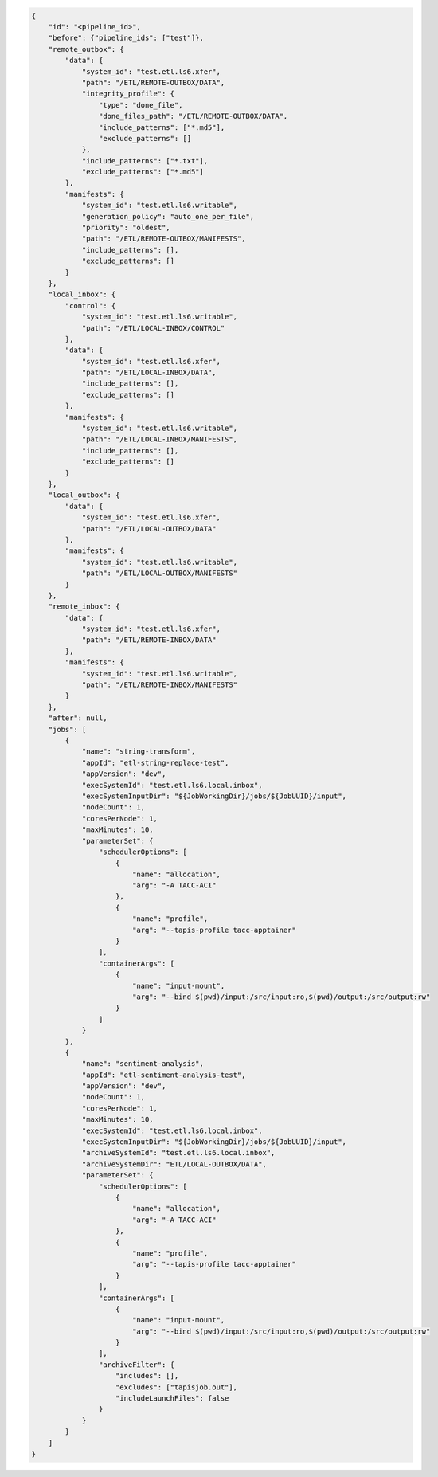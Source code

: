 .. code-block:: json

    {
        "id": "<pipeline_id>",
        "before": {"pipeline_ids": ["test"]},
        "remote_outbox": {
            "data": {
                "system_id": "test.etl.ls6.xfer",
                "path": "/ETL/REMOTE-OUTBOX/DATA",
                "integrity_profile": {
                    "type": "done_file",
                    "done_files_path": "/ETL/REMOTE-OUTBOX/DATA",
                    "include_patterns": ["*.md5"],
                    "exclude_patterns": []
                },
                "include_patterns": ["*.txt"],
                "exclude_patterns": ["*.md5"]
            },
            "manifests": {
                "system_id": "test.etl.ls6.writable",
                "generation_policy": "auto_one_per_file",
                "priority": "oldest",
                "path": "/ETL/REMOTE-OUTBOX/MANIFESTS",
                "include_patterns": [],
                "exclude_patterns": []
            }
        },
        "local_inbox": {
            "control": {
                "system_id": "test.etl.ls6.writable",
                "path": "/ETL/LOCAL-INBOX/CONTROL"
            },
            "data": {
                "system_id": "test.etl.ls6.xfer",
                "path": "/ETL/LOCAL-INBOX/DATA",
                "include_patterns": [],
                "exclude_patterns": []
            },
            "manifests": {
                "system_id": "test.etl.ls6.writable",
                "path": "/ETL/LOCAL-INBOX/MANIFESTS",
                "include_patterns": [],
                "exclude_patterns": []
            }
        },
        "local_outbox": {
            "data": {
                "system_id": "test.etl.ls6.xfer",
                "path": "/ETL/LOCAL-OUTBOX/DATA"
            },
            "manifests": {
                "system_id": "test.etl.ls6.writable",
                "path": "/ETL/LOCAL-OUTBOX/MANIFESTS"
            }
        },
        "remote_inbox": {
            "data": {
                "system_id": "test.etl.ls6.xfer",
                "path": "/ETL/REMOTE-INBOX/DATA"
            },
            "manifests": {
                "system_id": "test.etl.ls6.writable",
                "path": "/ETL/REMOTE-INBOX/MANIFESTS"
            }
        },
        "after": null,
        "jobs": [
            {
                "name": "string-transform",
                "appId": "etl-string-replace-test",
                "appVersion": "dev",
                "execSystemId": "test.etl.ls6.local.inbox",
                "execSystemInputDir": "${JobWorkingDir}/jobs/${JobUUID}/input",
                "nodeCount": 1,
                "coresPerNode": 1,
                "maxMinutes": 10,
                "parameterSet": {
                    "schedulerOptions": [
                        {
                            "name": "allocation",
                            "arg": "-A TACC-ACI"
                        },
                        {
                            "name": "profile",
                            "arg": "--tapis-profile tacc-apptainer"
                        }
                    ],
                    "containerArgs": [
                        {
                            "name": "input-mount",
                            "arg": "--bind $(pwd)/input:/src/input:ro,$(pwd)/output:/src/output:rw"
                        }
                    ]
                }
            },
            {
                "name": "sentiment-analysis",
                "appId": "etl-sentiment-analysis-test", 
                "appVersion": "dev",
                "nodeCount": 1,
                "coresPerNode": 1,
                "maxMinutes": 10,
                "execSystemId": "test.etl.ls6.local.inbox",
                "execSystemInputDir": "${JobWorkingDir}/jobs/${JobUUID}/input",
                "archiveSystemId": "test.etl.ls6.local.inbox",
                "archiveSystemDir": "ETL/LOCAL-OUTBOX/DATA",
                "parameterSet": {
                    "schedulerOptions": [
                        {
                            "name": "allocation",
                            "arg": "-A TACC-ACI"
                        },
                        {
                            "name": "profile",
                            "arg": "--tapis-profile tacc-apptainer"
                        }
                    ],
                    "containerArgs": [
                        {
                            "name": "input-mount",
                            "arg": "--bind $(pwd)/input:/src/input:ro,$(pwd)/output:/src/output:rw"
                        }
                    ],
                    "archiveFilter": {
                        "includes": [],
                        "excludes": ["tapisjob.out"],
                        "includeLaunchFiles": false
                    }
                }
            }
        ]
    }